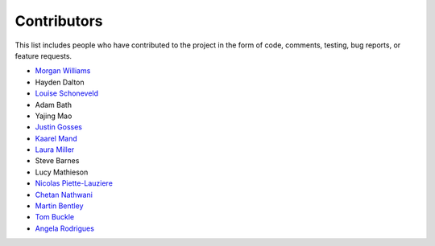 Contributors
============

This list includes people who have contributed to the project in the form of code,
comments, testing, bug reports, or feature requests.

* `Morgan Williams <https://github.com/morganjwilliams>`__
* Hayden Dalton
* `Louise Schoneveld <https://github.com/lavender22>`__
* Adam Bath
* Yajing Mao
* `Justin Gosses <https://github.com/JustinGOSSES>`__
* `Kaarel Mand <https://github.com/kaarelmand>`__
* `Laura Miller <https://github.com/Lauraanme>`__
* Steve Barnes
* Lucy Mathieson
* `Nicolas Piette-Lauziere <https://github.com/NicolasPietteLauziere>`__
* `Chetan Nathwani <https://github.com/ChetanNathwani>`__
* `Martin Bentley <https://github.com/mtb-za>`__
* `Tom Buckle <https://github.com/bomtuckle>`__
* `Angela Rodrigues <https://github.com/AngRodrigues>`__
